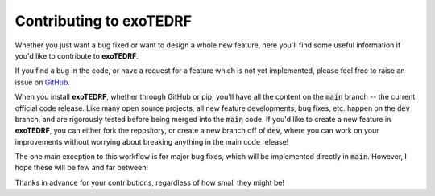 Contributing to exoTEDRF
==========

Whether you just want a bug fixed or want to design a whole new feature, here you'll find some useful information if you'd like to contribute to **exoTEDRF**.

If you find a bug in the code, or have a request for a feature which is not yet implemented, please feel free to raise an issue on `GitHub <https://github.com/radicamc/exoTEDRF/issues>`_.

When you install **exoTEDRF**, whether through GitHub or pip, you'll have all the content on the :code:`main` branch -- the current official code release.
Like many open source projects, all new feature developments, bug fixes, etc. happen on the :code:`dev` branch, and are rigorously tested before being merged into the :code:`main` code.
If you'd like to create a new feature in **exoTEDRF**, you can either fork the repository, or create a new branch off of :code:`dev`, where you can work on your improvements without worrying about breaking anything in the main code release!

The one main exception to this workflow is for major bug fixes, which will be implemented directly in :code:`main`. However, I hope these will be few and far between!

Thanks in advance for your contributions, regardless of how small they might be!